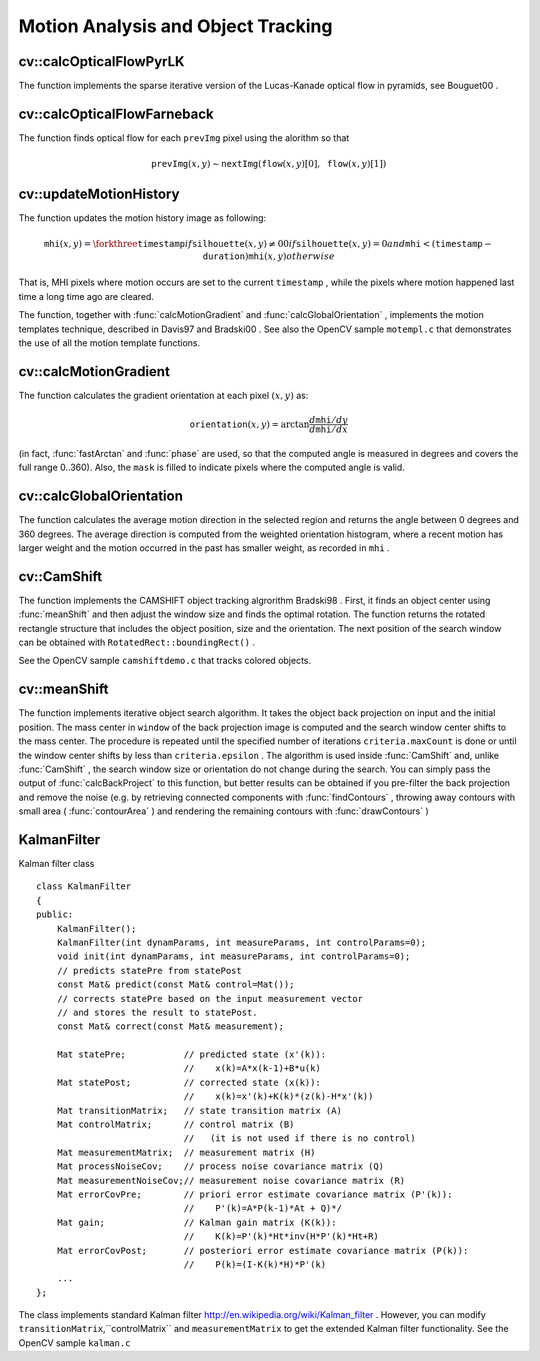Motion Analysis and Object Tracking
===================================

.. highlight:: cpp

.. index:: calcOpticalFlowPyrLK

cv::calcOpticalFlowPyrLK
------------------------
.. cfunction:: void calcOpticalFlowPyrLK( const Mat\& prevImg, const Mat\& nextImg,        const vector<Point2f>\& prevPts, vector<Point2f>\& nextPts,        vector<uchar>\& status, vector<float>\& err,         Size winSize=Size(15,15), int maxLevel=3,        TermCriteria criteria=TermCriteria(            TermCriteria::COUNT+TermCriteria::EPS, 30, 0.01),        double derivLambda=0.5, int flags=0 )

    Calculates the optical flow for a sparse feature set using the iterative Lucas-Kanade method with pyramids

    :param prevImg: The first 8-bit single-channel or 3-channel input image

    :param nextImg: The second input image of the same size and the same type as  ``prevImg``
    :param prevPts: Vector of points for which the flow needs to be found

    :param nextPts: The output vector of points containing the calculated new positions of the input features in the second image

    :param status: The output status vector. Each element of the vector is set to 1 if the flow for the corresponding features has been found, 0 otherwise

    :param err: The output vector that will contain the difference between patches around the original and moved points

    :param winSize: Size of the search window at each pyramid level

    :param maxLevel: 0-based maximal pyramid level number. If 0, pyramids are not used (single level), if 1, two levels are used etc.

    :param criteria: Specifies the termination criteria of the iterative search algorithm (after the specified maximum number of iterations  ``criteria.maxCount``  or when the search window moves by less than  ``criteria.epsilon``
    :param derivLambda: The relative weight of the spatial image derivatives impact to the optical flow estimation. If  ``derivLambda=0`` , only the image intensity is used, if  ``derivLambda=1`` , only derivatives are used. Any other values between 0 and 1 means that both derivatives and the image intensity are used (in the corresponding proportions).

    :param flags: The operation flags:

            * **OPTFLOW_USE_INITIAL_FLOW** use initial estimations stored in  ``nextPts`` . If the flag is not set, then initially  :math:`\texttt{nextPts}\leftarrow\texttt{prevPts}`
The function implements the sparse iterative version of the Lucas-Kanade optical flow in pyramids, see
Bouguet00
.

.. index:: calcOpticalFlowFarneback

cv::calcOpticalFlowFarneback
----------------------------
.. cfunction:: void calcOpticalFlowFarneback( const Mat\& prevImg, const Mat\& nextImg,                               Mat\& flow, double pyrScale, int levels, int winsize,                               int iterations, int polyN, double polySigma, int flags )

    Computes dense optical flow using Gunnar Farneback's algorithm

    :param prevImg: The first 8-bit single-channel input image

    :param nextImg: The second input image of the same size and the same type as  ``prevImg``
    :param flow: The computed flow image; will have the same size as  ``prevImg``  and type  ``CV_32FC2``
    :param pyrScale: Specifies the image scale (<1) to build the pyramids for each image.  ``pyrScale=0.5``  means the classical pyramid, where each next layer is twice smaller than the previous

    :param levels: The number of pyramid layers, including the initial image.  ``levels=1``  means that no extra layers are created and only the original images are used

    :param winsize: The averaging window size; The larger values increase the algorithm robustness to image noise and give more chances for fast motion detection, but yield more blurred motion field

    :param iterations: The number of iterations the algorithm does at each pyramid level

    :param polyN: Size of the pixel neighborhood used to find polynomial expansion in each pixel. The larger values mean that the image will be approximated with smoother surfaces, yielding more robust algorithm and more blurred  motion field. Typically,  ``polyN`` =5 or 7

    :param polySigma: Standard deviation of the Gaussian that is used to smooth derivatives that are used as a basis for the polynomial expansion. For  ``polyN=5``  you can set  ``polySigma=1.1`` , for  ``polyN=7``  a good value would be  ``polySigma=1.5``
    :param flags: The operation flags; can be a combination of the following:

            * **OPTFLOW_USE_INITIAL_FLOW** Use the input  ``flow``  as the initial flow approximation

            * **OPTFLOW_FARNEBACK_GAUSSIAN** Use a Gaussian  :math:`\texttt{winsize}\times\texttt{winsize}`  filter instead of box filter of the same size for optical flow estimation. Usually, this option gives more accurate flow than with a box filter, at the cost of lower speed (and normally  ``winsize``  for a Gaussian window should be set to a larger value to achieve the same level of robustness)

The function finds optical flow for each ``prevImg`` pixel using the alorithm so that

.. math::

    \texttt{prevImg} (x,y)  \sim \texttt{nextImg} ( \texttt{flow} (x,y)[0],  \texttt{flow} (x,y)[1])

.. index:: updateMotionHistory

cv::updateMotionHistory
-----------------------
.. cfunction:: void updateMotionHistory( const Mat\& silhouette, Mat\& mhi,                          double timestamp, double duration )

    Updates the motion history image by a moving silhouette.

    :param silhouette: Silhouette mask that has non-zero pixels where the motion occurs

    :param mhi: Motion history image, that is updated by the function (single-channel, 32-bit floating-point)

    :param timestamp: Current time in milliseconds or other units

    :param duration: Maximal duration of the motion track in the same units as  ``timestamp``
The function updates the motion history image as following:

.. math::

    \texttt{mhi} (x,y)= \forkthree{\texttt{timestamp}}{if $\texttt{silhouette}(x,y) \ne 0$}{0}{if $\texttt{silhouette}(x,y) = 0$ and $\texttt{mhi} < (\texttt{timestamp} - \texttt{duration})$}{\texttt{mhi}(x,y)}{otherwise}

That is, MHI pixels where motion occurs are set to the current ``timestamp`` , while the pixels where motion happened last time a long time ago are cleared.

The function, together with
:func:`calcMotionGradient` and
:func:`calcGlobalOrientation` , implements the motion templates technique, described in
Davis97
and
Bradski00
.
See also the OpenCV sample ``motempl.c`` that demonstrates the use of all the motion template functions.

.. index:: calcMotionGradient

cv::calcMotionGradient
----------------------
.. cfunction:: void calcMotionGradient( const Mat\& mhi, Mat\& mask,                         Mat\& orientation,                         double delta1, double delta2,                         int apertureSize=3 )

    Calculates the gradient orientation of a motion history image.

    :param mhi: Motion history single-channel floating-point image

    :param mask: The output mask image; will have the type  ``CV_8UC1``  and the same size as  ``mhi`` . Its non-zero elements will mark pixels where the motion gradient data is correct

    :param orientation: The output motion gradient orientation image; will have the same type and the same size as  ``mhi`` . Each pixel of it will the motion orientation in degrees, from 0 to 360.

    :param delta1, delta2: The minimal and maximal allowed difference between  ``mhi``  values within a pixel neighorhood. That is, the function finds the minimum ( :math:`m(x,y)` ) and maximum ( :math:`M(x,y)` )  ``mhi``  values over  :math:`3 \times 3`  neighborhood of each pixel and marks the motion orientation at  :math:`(x, y)`  as valid only if

        .. math::

            \min ( \texttt{delta1}  ,  \texttt{delta2}  )  \le  M(x,y)-m(x,y)  \le   \max ( \texttt{delta1}  , \texttt{delta2} ).

    :param apertureSize: The aperture size of  :func:`Sobel`  operator

The function calculates the gradient orientation at each pixel
:math:`(x, y)` as:

.. math::

    \texttt{orientation} (x,y)= \arctan{\frac{d\texttt{mhi}/dy}{d\texttt{mhi}/dx}}

(in fact,
:func:`fastArctan` and
:func:`phase` are used, so that the computed angle is measured in degrees and covers the full range 0..360). Also, the ``mask`` is filled to indicate pixels where the computed angle is valid.

.. index:: calcGlobalOrientation

cv::calcGlobalOrientation
-------------------------
.. cfunction:: double calcGlobalOrientation( const Mat\& orientation, const Mat\& mask,                              const Mat\& mhi, double timestamp,                              double duration )

    Calculates the global motion orientation in some selected region.

    :param orientation: Motion gradient orientation image, calculated by the function  :func:`calcMotionGradient`
    :param mask: Mask image. It may be a conjunction of a valid gradient mask, also calculated by  :func:`calcMotionGradient` , and the mask of the region, whose direction needs to be calculated

    :param mhi: The motion history image, calculated by  :func:`updateMotionHistory`
    :param timestamp: The timestamp passed to  :func:`updateMotionHistory`
    :param duration: Maximal duration of motion track in milliseconds, passed to  :func:`updateMotionHistory`
The function calculates the average
motion direction in the selected region and returns the angle between
0 degrees  and 360 degrees. The average direction is computed from
the weighted orientation histogram, where a recent motion has larger
weight and the motion occurred in the past has smaller weight, as recorded in ``mhi`` .

.. index:: CamShift

cv::CamShift
------------
.. cfunction:: RotatedRect CamShift( const Mat\& probImage, Rect\& window,                      TermCriteria criteria )

    Finds the object center, size, and orientation

    :param probImage: Back projection of the object histogram; see  :func:`calcBackProject`
    :param window: Initial search window

    :param criteria: Stop criteria for the underlying  :func:`meanShift`
The function implements the CAMSHIFT object tracking algrorithm
Bradski98
.
First, it finds an object center using
:func:`meanShift` and then adjust the window size and finds the optimal rotation. The function returns the rotated rectangle structure that includes the object position, size and the orientation. The next position of the search window can be obtained with ``RotatedRect::boundingRect()`` .

See the OpenCV sample ``camshiftdemo.c`` that tracks colored objects.

.. index:: meanShift

cv::meanShift
-------------
.. cfunction:: int meanShift( const Mat\& probImage, Rect\& window,               TermCriteria criteria )

    Finds the object on a back projection image.

    :param probImage: Back projection of the object histogram; see  :func:`calcBackProject`
    :param window: Initial search window

    :param criteria: The stop criteria for the iterative search algorithm

The function implements iterative object search algorithm. It takes the object back projection on input and the initial position. The mass center in ``window`` of the back projection image is computed and the search window center shifts to the mass center. The procedure is repeated until the specified number of iterations ``criteria.maxCount`` is done or until the window center shifts by less than ``criteria.epsilon`` . The algorithm is used inside
:func:`CamShift` and, unlike
:func:`CamShift` , the search window size or orientation do not change during the search. You can simply pass the output of
:func:`calcBackProject` to this function, but better results can be obtained if you pre-filter the back projection and remove the noise (e.g. by retrieving connected components with
:func:`findContours` , throwing away contours with small area (
:func:`contourArea` ) and rendering the  remaining contours with
:func:`drawContours` )

.. index:: KalmanFilter

.. _KalmanFilter:

KalmanFilter
------------
.. ctype:: KalmanFilter

Kalman filter class ::

    class KalmanFilter
    {
    public:
        KalmanFilter();
        KalmanFilter(int dynamParams, int measureParams, int controlParams=0);
        void init(int dynamParams, int measureParams, int controlParams=0);
        // predicts statePre from statePost
        const Mat& predict(const Mat& control=Mat());
        // corrects statePre based on the input measurement vector
        // and stores the result to statePost.
        const Mat& correct(const Mat& measurement);

        Mat statePre;           // predicted state (x'(k)):
                                //    x(k)=A*x(k-1)+B*u(k)
        Mat statePost;          // corrected state (x(k)):
                                //    x(k)=x'(k)+K(k)*(z(k)-H*x'(k))
        Mat transitionMatrix;   // state transition matrix (A)
        Mat controlMatrix;      // control matrix (B)
                                //   (it is not used if there is no control)
        Mat measurementMatrix;  // measurement matrix (H)
        Mat processNoiseCov;    // process noise covariance matrix (Q)
        Mat measurementNoiseCov;// measurement noise covariance matrix (R)
        Mat errorCovPre;        // priori error estimate covariance matrix (P'(k)):
                                //    P'(k)=A*P(k-1)*At + Q)*/
        Mat gain;               // Kalman gain matrix (K(k)):
                                //    K(k)=P'(k)*Ht*inv(H*P'(k)*Ht+R)
        Mat errorCovPost;       // posteriori error estimate covariance matrix (P(k)):
                                //    P(k)=(I-K(k)*H)*P'(k)
        ...
    };
..

The class implements standard Kalman filter
http://en.wikipedia.org/wiki/Kalman_filter
. However, you can modify ``transitionMatrix``,``controlMatrix`` and ``measurementMatrix`` to get the extended Kalman filter functionality. See the OpenCV sample ``kalman.c`` 